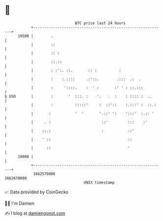 * 👋

#+begin_example
                                   BTC price last 24 hours                    
               +------------------------------------------------------------+ 
         19500 |        .                                                   | 
               |        ::                                                  | 
               |        :: :                                                | 
               |        ::.::                                               | 
               |        : :':. ::.       :: :          :                    | 
               |        :    :.::::     .:'::.        .:::  .:  .           | 
               |        :     '::::.    :  ' :       :' ' : ::.:::          | 
   $ USD       |        :       '  :::. :    '.   .  :    : :::: :  ..      | 
               |        :          :::::'     :  ::'::    :.:::' :  ::.:    | 
               |       :           '  '       '.::' ':    ':::'  :.:: '     | 
               |     . :                       ::'         :::    :'        | 
               |    ::.:                       :           ::'              | 
               |    ' ::                                   ::               | 
               |      ::                                   '                | 
         19000 |                                                            | 
               +------------------------------------------------------------+ 
                1662570000                                        1662670000  
                                       UNIX timestamp                         
#+end_example
📈 Data provided by CoinGecko

🧑‍💻 I'm Damien

✍️ I blog at [[https://www.damiengonot.com][damiengonot.com]]
